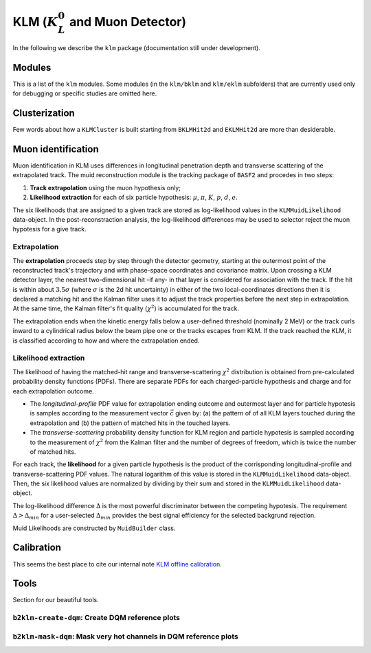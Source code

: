 
KLM (:math:`K_{L}^0` and Muon Detector)
=======================================

In the following we describe the ``klm`` package (documentation still under development).


Modules
-------

This is a list of the ``klm`` modules. Some modules (in the ``klm/bklm`` and ``klm/eklm`` subfolders) that are currently used only for debugging or specific studies are omitted here.

.. b2-modules::
   :package: klm
   :regex-filter: ^KLM
   :io-plots:

.. b2-modules::
   :modules: MCMatcherKLMClusters 
   :io-plots:


Clusterization
--------------

Few words about how a ``KLMCluster`` is built starting from ``BKLMHit2d`` and ``EKLMHit2d`` are more than desiderable.


Muon identification
-------------------
Muon identification in KLM uses differences in longitudinal penetration depth and transverse scattering of the extrapolated track.
The muid reconstruction module is the tracking package of ``BASF2`` and procedes in two steps:

1. **Track extrapolation** using the muon hypothesis only;
2. **Likelihood extraction** for each of six particle hypothesis: :math:`\mu`, :math:`\pi`, :math:`K`, :math:`p`, :math:`d`, :math:`e`.

The six likelihoods that are assigned to a given track are stored as log-likelihood values in the ``KLMMuidLikelihood`` data-object. In the post-reconstraction analysis,
the log-likelihood differences may be used to selector reject the muon hypotesis for a give track.

.. b2-modules::
   :modules: Muid
   :io-plots:
   :no-parameters:
   
Extrapolation
~~~~~~~~~~~~~
The **extrapolation** proceeds step by step through the detector geometry, starting at the outermost point of the reconstructed track's trajectory and with phase-space coordinates and covariance matrix.
Upon crossing a KLM detector layer, the nearest two-dimensional hit -if any- in that layer is considered for association with the track. If the hit is within about :math:`3.5\sigma`
(where :math:`\sigma` is the 2d hit uncertainty) in either of the two local-coordinates directions then it is declared a matching hit and the Kalman filter 
uses it to adjust the track properties before the next step in extrapolation.
At the same time, the Kalman filter's fit quality (:math:`\chi^{2}`) is accumulated for the track.

The extrapolation ends when the kinetic energy falls below a user-defined threshold (nominally 2 MeV) or the track curls  inward to a cylindrical radius below 
the beam pipe one or the tracks escapes from KLM.
If the track reached the KLM, it is classified according to how and where the extrapolation ended. 

Likelihood extraction
~~~~~~~~~~~~~~~~~~~~~
The likelihood of having the matched-hit range and transverse-scattering :math:`\chi^{2}` distribution is obtained from pre-calculated probability density functions (PDFs). 
There are separate PDFs for each charged-particle hypothesis and charge and for each extrapolation outcome. 

* The *longitudinal-profile* PDF value for extrapolation ending outcome and outermost layer and for particle hypotesis is samples according to the measurement vector :math:`\vec{c}` given by: (a) the pattern of of all KLM layers touched during the extrapolation and (b) the pattern of matched hits in the touched layers.

* The *transverse-scattering* probability density function for KLM region and particle hypotesis is sampled according to the measurement of :math:`\chi^{2}` from the Kalman filter and the number of degrees of freedom, which is twice the number of matched hits.

For each track, the **likelihood** for a given particle hypothesis is the product of the corrisponding longitudinal-profile and transverse-scattering PDF values.
The natural logarithm of this value is stored in the ``KLMMuidLikelihood``  data-object. Then, the six likelihood values are normalized by dividing by their sum 
and stored in the ``KLMMuidLikelihood`` data-object.

The log-likelihood difference :math:`\Delta` is the most powerful discriminator between the competing hypotesis. 
The requirement :math:`\Delta > \Delta_{min}` for a user-selected :math:`\Delta_{min}` provides the best signal efficiency for the selected backgrund rejection.

Muid Likelihoods are constructed by ``MuidBuilder`` class.

.. cpp:class:: MuidBuilder 

  Build the Muid likelihoods starting from the hit pattern and the transverse scattering in KLM.
  
  .. autofunction:: MuidBuilder.getPDF

  

.. see also:: `"MuidElementNumber Class" <https://b2-master.belle2.org/software/development/classBelle2_1_1MuidElementNumbers.html#abac5ea6b84578687bc483bb611738e35>`_





.. seealso:: `"Track extrapolation and muon identification using GEANT4E in event reconstruction in the Belle II experiment" <https://docs.belle2.org/record/502/files/BELLE2-TALK-CONF-2017-026.pdf>`_

Calibration
-----------

This seems the best place to cite our internal note `KLM offline calibration`_.

.. _KLM offline calibration: https://docs.belle2.org/record/1848?ln=en


Tools
-----

Section for our beautiful tools.


``b2klm-create-dqm``: Create DQM reference plots
~~~~~~~~~~~~~~~~~~~~~~~~~~~~~~~~~~~~~~~~~~~~~~~~

.. argparse::
   :filename: klm/tools/b2klm-create-dqm
   :func: arg_parser
   :prog: b2klm-create-dqm
   :nodefault:
   :nogroupsections:


``b2klm-mask-dqm``: Mask very hot channels in DQM reference plots
~~~~~~~~~~~~~~~~~~~~~~~~~~~~~~~~~~~~~~~~~~~~~~~~~~~~~~~~~~~~~~~~~

.. argparse::
   :filename: klm/tools/b2klm-mask-dqm
   :func: arg_parser
   :prog: b2klm-mask-dqm
   :nodefault:
   :nogroupsections:
